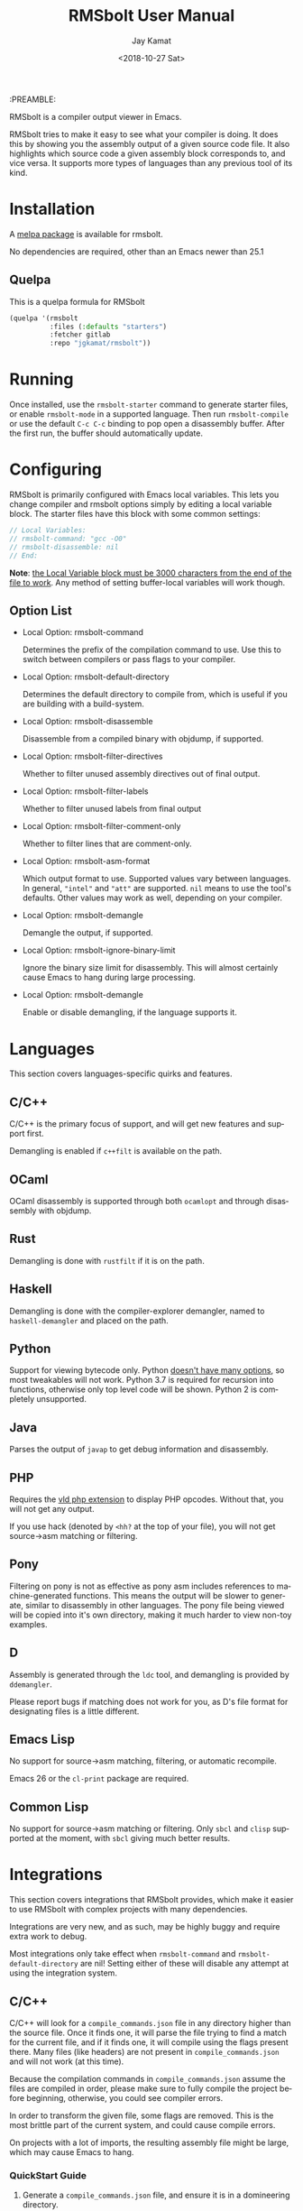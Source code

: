 #+TITLE: RMSbolt User Manual
:PREAMBLE:
#+AUTHOR: Jay Kamat
#+EMAIL: jaygkamat@gmail.com
#+DATE: <2018-10-27 Sat>
#+LANGUAGE: en

#+TEXINFO_DIR_CATEGORY: Emacs
#+TEXINFO_DIR_TITLE: RMSbolt: (rmsbolt).
#+TEXINFO_DIR_DESC: Viewing disassembly in Emacs with RMSbolt.
#+BIND: ox-texinfo+-before-export-hook ox-texinfo+-update-version-strings

#+OPTIONS: H:4 num:3 toc:2

RMSbolt is a compiler output viewer in Emacs.

RMSbolt tries to make it easy to see what your compiler is doing. It does this
by showing you the assembly output of a given source code file. It also
highlights which source code a given assembly block corresponds to, and vice
versa. It supports more types of languages than any previous tool of its kind.

* Installation
A [[https://melpa.org/#/rmsbolt][melpa package]] is available for rmsbolt.

No dependencies are required, other than an Emacs newer than 25.1

** Quelpa

This is a quelpa formula for RMSbolt

#+BEGIN_SRC emacs-lisp
  (quelpa '(rmsbolt
            :files (:defaults "starters")
            :fetcher gitlab
            :repo "jgkamat/rmsbolt"))
#+END_SRC

* Running
Once installed, use the ~rmsbolt-starter~ command to generate starter files, or
enable ~rmsbolt-mode~ in a supported language. Then run ~rmsbolt-compile~ or use
the default ~C-c C-c~ binding to pop open a disassembly buffer. After the first
run, the buffer should automatically update.
* Configuring

RMSbolt is primarily configured with Emacs local variables. This lets you change
compiler and rmsbolt options simply by editing a local variable block. The
starter files have this block with some common settings:

#+BEGIN_SRC c
  // Local Variables:
  // rmsbolt-command: "gcc -O0"
  // rmsbolt-disassemble: nil
  // End:
#+END_SRC

*Note*: [[https://www.gnu.org/software/emacs/manual/html_node/emacs/Specifying-File-Variables.html#Specifying-File-Variables][the Local Variable block must be 3000 characters from the end of the
file to work]]. Any method of setting buffer-local variables will work though.

** Option List

- Local Option: rmsbolt-command

  Determines the prefix of the compilation command to use. Use this to switch
  between compilers or pass flags to your compiler.

- Local Option: rmsbolt-default-directory

  Determines the default directory to compile from, which is useful if you are
  building with a build-system.

- Local Option: rmsbolt-disassemble

  Disassemble from a compiled binary with objdump, if supported.

- Local Option: rmsbolt-filter-directives

  Whether to filter unused assembly directives out of final output.

- Local Option: rmsbolt-filter-labels

  Whether to filter unused labels from final output

- Local Option: rmsbolt-filter-comment-only

  Whether to filter lines that are comment-only.

- Local Option: rmsbolt-asm-format

  Which output format to use. Supported values vary between languages. In
  general, ~"intel"~ and ~"att"~ are supported. ~nil~ means to use the tool's
  defaults. Other values may work as well, depending on your compiler.

- Local Option: rmsbolt-demangle

  Demangle the output, if supported.

- Local Option: rmsbolt-ignore-binary-limit

  Ignore the binary size limit for disassembly. This will almost certainly cause
  Emacs to hang during large processing.

- Local Option: rmsbolt-demangle

  Enable or disable demangling, if the language supports it.

* Languages
This section covers languages-specific quirks and features.

** C/C++

C/C++ is the primary focus of support, and will get new features and support
first.

Demangling is enabled if ~c++filt~ is available on the path.

** OCaml

OCaml disassembly is supported through both ~ocamlopt~ and through disassembly
with objdump.

** Rust

Demangling is done with ~rustfilt~ if it is on the path.

** Haskell

Demangling is done with the compiler-explorer demangler, named
to ~haskell-demangler~ and placed on the path.

** Python

Support for viewing bytecode only. Python [[https://bugs.python.org/issue2506][doesn't have many options]], so most
tweakables will not work. Python 3.7 is required for recursion into functions,
otherwise only top level code will be shown. Python 2 is completely unsupported.

** Java

Parses the output of ~javap~ to get debug information and disassembly.

** PHP
Requires the [[https://github.com/derickr/vld][vld php extension]] to display PHP opcodes. Without that, you will
not get any output.

If you use hack (denoted by ~<hh?~ at the top of your file), you will not get
source->asm matching or filtering.

** Pony

Filtering on pony is not as effective as pony asm includes references to
machine-generated functions. This means the output will be slower to generate,
similar to disassembly in other languages. The pony file being viewed will be
copied into it's own directory, making it much harder to view non-toy examples.

** D

Assembly is generated through the ~ldc~ tool, and demangling is provided by
~ddemangler~.

Please report bugs if matching does not work for you, as D's file format for
designating files is a little different.

** Emacs Lisp

No support for source->asm matching, filtering, or automatic recompile.

Emacs 26 or the ~cl-print~ package are required.

** Common Lisp

No support for source->asm matching or filtering. Only ~sbcl~ and ~clisp~
supported at the moment, with ~sbcl~ giving much better results.

* Integrations
This section covers integrations that RMSbolt provides, which make it easier to
use RMSbolt with complex projects with many dependencies.

Integrations are very new, and as such, may be highly buggy and require extra
work to debug.

Most integrations only take effect when ~rmsbolt-command~ and
~rmsbolt-default-directory~ are nil! Setting either of these will disable any
attempt at using the integration system.

** C/C++

C/C++ will look for a ~compile_commands.json~ file in any directory higher than
the source file. Once it finds one, it will parse the file trying to find a
match for the current file, and if it finds one, it will compile using the flags
present there. Many files (like headers) are not present in
~compile_commands.json~ and will not work (at this time).

Because the compilation commands in ~compile_commands.json~ assume the files are
compiled in order, please make sure to fully compile the project before
beginning, otherwise, you could see compiler errors.

In order to transform the given file, some flags are removed. This is the most
brittle part of the current system, and could cause compile errors.

On projects with a lot of imports, the resulting assembly file might be large,
which may cause Emacs to hang.

*** QuickStart Guide
1. Generate a ~compile_commands.json~ file, and ensure it is in a domineering directory.
   #+BEGIN_SRC sh
   cmake -DCMAKE_EXPORT_COMPILE_COMMANDS=1 .
   #+END_SRC
2. Compile the project completely. If you pass flags to your build system, make
   sure they are passed when generating ~compile_commands.json~ as well.
3. Open the file in question, and enable ~rmsbolt-mode~.
4. Run ~rmsbolt-compile~.

* Developing

These are some tips which will help people working on developing or customizing RMSbolt.

** Adding a Language

Adding support for a new language is fairly easy. The closer it is to existing
compilers, the easier it will be (to the point where a clone of a C compiler is
just a couple copy-paste lines). However, it is not excessively hard to add
support for completely foreign compilers and bytecode/assembly formats.

As a minimum starting point, you must know how to compile a source file to
assembly or bytecode on the command line, and know how the line numbers are
available in the compiled form if they exist.

1. [[file:../rmsbolt.el::;;;;%20Language%20Definitions][Add a new entry to the language definitions statement.]]
   - To do this, you will need to (at a minimum) add a mode, compile-command, a
     compile-cmd-function, and a starter file name.
   - The compile-cmd-function is a function that will turn local variable
     settings into a valid command which will take in a filename and output
     assembly or an executable. See ~rmsbolt--c-compile-cmd~ for an example.
   - When building compilation commands, please make sure to use absolute paths,
     as the default-directory is not guaranteed to be stable.
   - If the assembly is not in a standard format, you will need to define a
     ~process-asm-custom-fn~ as well (see python/java for examples).
   - If you would like to add language tweaks in your own config (ie: take full
     control over what rmsbolt does completely), you can use
     ~rmsbolt-language-descriptor~ to fully override the defaults with a custom
     language definition.
2. [[file:../rmsbolt.el::;;;;;%20Starter%20Definitions][Add a new entry into the starter file]]
   - For this, you will need to make a starter file. See [[file:./../starters/][this folder]] for
     existing examples.
   - Ideally, try to pick something which is interesting to play with from an
     disassembly point of view.

You're done!
